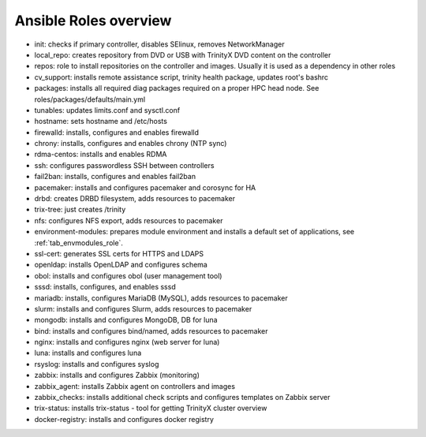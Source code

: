 Ansible Roles overview
======================

- init: checks if primary controller, disables SElinux, removes NetworkManager
- local_repo: creates repository from DVD or USB with TrinityX DVD content on the controller
- repos: role to install repositories on the controller and images. Usually it is used as a dependency in other roles
- cv_support: installs remote assistance script, trinity health package, updates root's bashrc
- packages: installs all required diag packages required on a proper HPC head node. See roles/packages/defaults/main.yml
- tunables: updates limits.conf and sysctl.conf
- hostname: sets hostname and /etc/hosts
- firewalld: installs, configures and enables firewalld
- chrony: installs, configures and enables chrony (NTP sync)
- rdma-centos: installs and enables RDMA
- ssh: configures passwordless SSH between controllers
- fail2ban: installs, configures and enables fail2ban
- pacemaker: installs and configures pacemaker and corosync for HA
- drbd: creates DRBD filesystem, adds resources to pacemaker
- trix-tree: just creates /trinity
- nfs: configures NFS export, adds resources to pacemaker
- environment-modules: prepares module environment and installs a default set of applications, see :ref:`tab_envmodules_role`.
- ssl-cert: generates SSL certs for HTTPS and LDAPS
- openldap: installs OpenLDAP and configures schema
- obol: installs and configures obol (user management tool)
- sssd: installs, configures, and enables sssd
- mariadb: installs, configures MariaDB (MySQL), adds resources to pacemaker
- slurm: installs and configures Slurm, adds resources to pacemaker
- mongodb: installs and configures MongoDB, DB for luna
- bind: installs and configures bind/named, adds resources to pacemaker
- nginx: installs and configures nginx (web server for luna)
- luna: installs and configures luna
- rsyslog: installs and configures syslog
- zabbix: installs and configures Zabbix (monitoring)
- zabbix_agent: installs Zabbix agent on controllers and images
- zabbix_checks: installs additional check scripts and configures templates on Zabbix server
- trix-status: installs trix-status - tool for getting TrinityX cluster overview
- docker-registry: installs and configures docker registry
